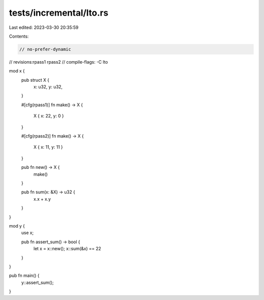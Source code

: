 tests/incremental/lto.rs
========================

Last edited: 2023-03-30 20:35:59

Contents:

.. code-block:: rs

    // no-prefer-dynamic
// revisions:rpass1 rpass2
// compile-flags: -C lto

mod x {
    pub struct X {
        x: u32, y: u32,
    }

    #[cfg(rpass1)]
    fn make() -> X {
        X { x: 22, y: 0 }
    }

    #[cfg(rpass2)]
    fn make() -> X {
        X { x: 11, y: 11 }
    }

    pub fn new() -> X {
        make()
    }

    pub fn sum(x: &X) -> u32 {
        x.x + x.y
    }
}

mod y {
    use x;

    pub fn assert_sum() -> bool {
        let x = x::new();
        x::sum(&x) == 22
    }
}

pub fn main() {
    y::assert_sum();
}


